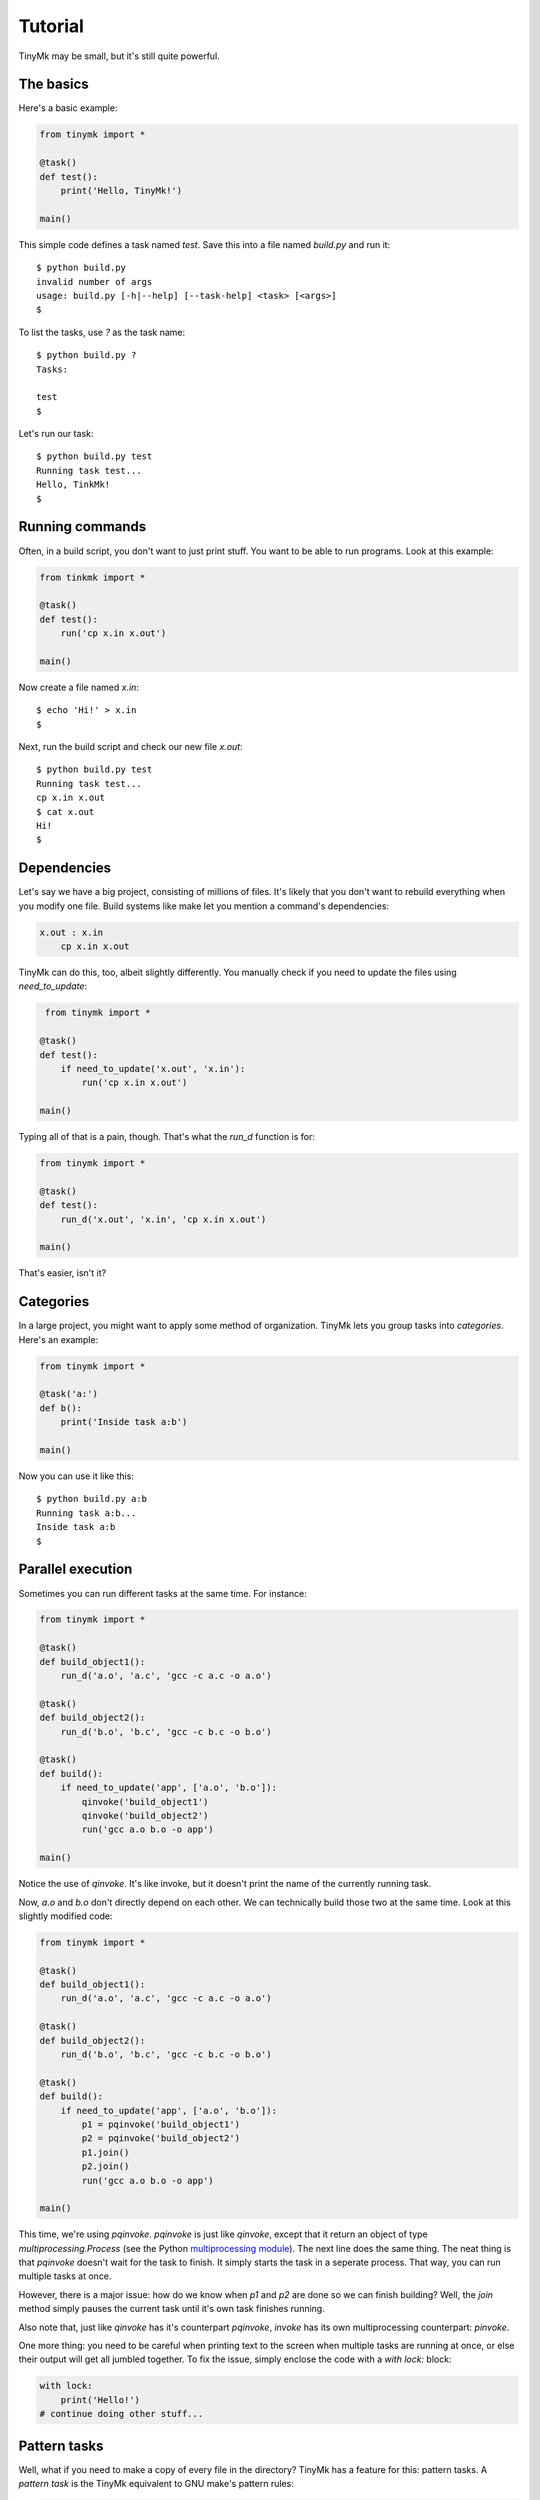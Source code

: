 Tutorial
========

TinyMk may be small, but it's still quite powerful.

The basics
**********

Here's a basic example:

.. code-block:: python

  from tinymk import *

  @task()
  def test():
      print('Hello, TinyMk!')

  main()

This simple code defines a task named `test`. Save this into a file named
`build.py` and run it::

  $ python build.py
  invalid number of args
  usage: build.py [-h|--help] [--task-help] <task> [<args>]
  $

To list the tasks, use `?` as the task name::

  $ python build.py ?
  Tasks:

  test
  $

Let's run our task::

  $ python build.py test
  Running task test...
  Hello, TinkMk!
  $

Running commands
****************

Often, in a build script, you don't want to just print stuff. You want to be
able to run programs. Look at this example:

.. code-block:: python

  from tinkmk import *

  @task()
  def test():
      run('cp x.in x.out')

  main()

Now create a file named `x.in`::

  $ echo 'Hi!' > x.in
  $

Next, run the build script and check our new file `x.out`::

  $ python build.py test
  Running task test...
  cp x.in x.out
  $ cat x.out
  Hi!
  $

Dependencies
************

Let's say we have a big project, consisting of millions of files. It's likely
that you don't want to rebuild everything when you modify one file. Build
systems like make let you mention a command's dependencies:

.. code-block:: make

  x.out : x.in
      cp x.in x.out

TinyMk can do this, too, albeit slightly differently. You manually check if you
need to update the files using `need_to_update`:

.. code-block:: python

   from tinymk import *

  @task()
  def test():
      if need_to_update('x.out', 'x.in'):
          run('cp x.in x.out')

  main()

Typing all of that is a pain, though. That's what the `run_d` function is for:

.. code-block:: python

  from tinymk import *

  @task()
  def test():
      run_d('x.out', 'x.in', 'cp x.in x.out')

  main()

That's easier, isn't it?

Categories
**********

In a large project, you might want to apply some method of organization. TinyMk
lets you group tasks into `categories`. Here's an example:

.. code-block:: python

  from tinymk import *

  @task('a:')
  def b():
      print('Inside task a:b')

  main()

Now you can use it like this::

   $ python build.py a:b
   Running task a:b...
   Inside task a:b
   $

Parallel execution
******************

Sometimes you can run different tasks at the same time. For instance:

.. code-block:: python

  from tinymk import *

  @task()
  def build_object1():
      run_d('a.o', 'a.c', 'gcc -c a.c -o a.o')

  @task()
  def build_object2():
      run_d('b.o', 'b.c', 'gcc -c b.c -o b.o')

  @task()
  def build():
      if need_to_update('app', ['a.o', 'b.o']):
          qinvoke('build_object1')
          qinvoke('build_object2')
          run('gcc a.o b.o -o app')

  main()

Notice the use of `qinvoke`. It's like invoke, but it doesn't print the name of
the currently running task.

Now, `a.o` and `b.o` don't directly depend on each other. We can technically
build those two at the same time. Look at this slightly modified code:

.. code-block:: python

  from tinymk import *

  @task()
  def build_object1():
      run_d('a.o', 'a.c', 'gcc -c a.c -o a.o')

  @task()
  def build_object2():
      run_d('b.o', 'b.c', 'gcc -c b.c -o b.o')

  @task()
  def build():
      if need_to_update('app', ['a.o', 'b.o']):
          p1 = pqinvoke('build_object1')
          p2 = pqinvoke('build_object2')
          p1.join()
          p2.join()
          run('gcc a.o b.o -o app')

  main()

This time, we're using `pqinvoke`. `pqinvoke` is just like `qinvoke`, except
that it return an object of type `multiprocessing.Process` (see the Python
`multiprocessing module <https://docs.python.org/library/multiprocessing.html>`_).
The next line does the same thing. The neat thing is that `pqinvoke` doesn't
wait for the task to finish. It simply starts the task in a seperate process.
That way, you can run multiple tasks at once.

However, there is a major issue: how do we know when `p1` and `p2` are done so
we can finish building? Well, the `join` method simply pauses the current task
until it's own task finishes running.

Also note that, just like `qinvoke` has it's counterpart `pqinvoke`, `invoke`
has its own multiprocessing counterpart: `pinvoke`.

One more thing: you need to be careful when printing text to the screen when
multiple tasks are running at once, or else their output will get all jumbled
together. To fix the issue, simply enclose the code with a `with lock:` block:

.. code-block:: python

   with lock:
       print('Hello!')
   # continue doing other stuff...

Pattern tasks
*************

Well, what if you need to make a copy of every file in the directory? TinyMk has
a feature for this: pattern tasks. A *pattern task* is the TinyMk equivalent to
GNU make's pattern rules:

.. code-block:: python

  from tinymk import *

  @ptask('%.in', '%.out', glob.glob('*.in'))
  def copy_files(outs, dep):
      run_d(outs, dep, 'cp %s %s' % (out[0], dep))

  main()

What the above code does is this:

For every file in the list returned by `glob.glob`:

- Match the file against the pattern `%.in`. Think about it like a regex:
  `(.+?)\.in`.
- Take the next that's in the place of the percent sign and replace the percent
  in `%.out` with it. For example, if `glob.glob` returned `['abc.in']`, then
  the pattern `%.in` matching against it would result in `abc`. Then, the
  percent sign in `%.out` is replaced with `abc` to result in `abc.out`.
- Create a task with those files.

`outs` is a list, which is why we index the 1st element.

Invoking categories
*******************

Pattern rules are great, but it's tricky to call them. The solution: put them
all in a category and use `cinvoke`:

.. code-block:: python

   ...

   add_category('copy_stuff')

   @ptask('%.in', '%.out', glob.glob('*.in'), 'copy_stuff')
   ...

   @task()
   def copy_stuff():
       cinvoke('copy_stuff')

`cinvoke` runs every task inside the category `copy_stuff` (except for
copy_stuff itself).

Default tasks
*************

You can have a task that will be run by default if no other task is specified:

.. code-block:: python

  @task()
  def build():
      print("Inside build")

  main(default='build')

Conclusion
**********

That concludes this breif tutorial on TinyMk. There's much more that hasn't been
discussed, however; you'll want to read the :doc:`API reference </apiref>`. In
addition, you should read the :doc:`command line interface reference </cmdref>`.
